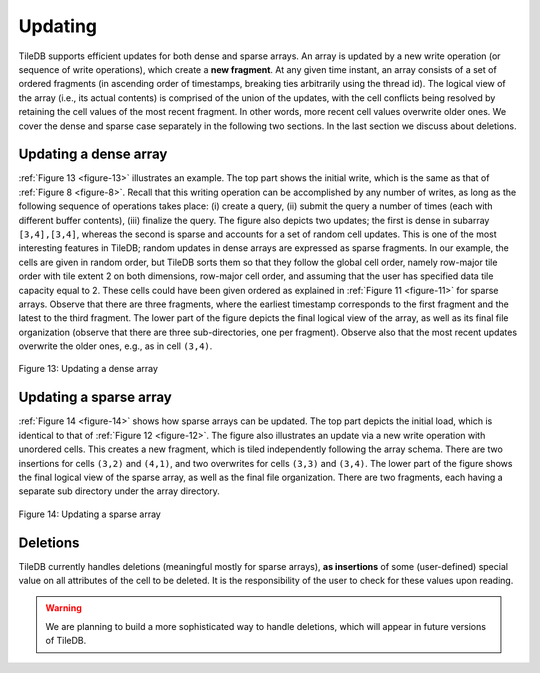 Updating
========

TileDB supports efficient updates for both dense and sparse arrays. An
array is updated by a new write operation (or sequence of write
operations), which create a **new fragment**. At any given time instant,
an array consists of a set of ordered fragments (in ascending order of
timestamps, breaking ties arbitrarily using the thread id). The logical
view of the array (i.e., its actual contents) is comprised of the union
of the updates, with the cell conflicts being resolved by retaining the
cell values of the most recent fragment. In other words, more recent
cell values overwrite older ones. We cover the dense and sparse case
separately in the following two sections. In the last section we discuss
about deletions.

Updating a dense array
----------------------

:ref:`Figure 13 <figure-13>` illustrates an example. The top part shows the initial write,
which is the same as that of :ref:`Figure 8 <figure-8>`. Recall that this writing
operation can be accomplished by any number of writes, as long as the
following sequence of operations takes place: (i) create a query, (ii)
submit the query a number of times (each with different buffer
contents), (iii) finalize the query. The figure also depicts two
updates; the first is dense in subarray ``[3,4],[3,4]``, whereas the
second is sparse and accounts for a set of random cell updates. This is
one of the most interesting features in TileDB; random updates in dense
arrays are expressed as sparse fragments. In our example, the cells are
given in random order, but TileDB sorts them so that they follow the
global cell order, namely row-major tile order with tile extent 2 on
both dimensions, row-major cell order, and assuming that the user has
specified data tile capacity equal to 2. These cells could have been
given ordered as explained in :ref:`Figure 11 <figure-11>` for sparse arrays. Observe that
there are three fragments, where the earliest timestamp corresponds to
the first fragment and the latest to the third fragment. The lower part
of the figure depicts the final logical view of the array, as well as
its final file organization (observe that there are three
sub-directories, one per fragment). Observe also that the most recent
updates overwrite the older ones, e.g., as in cell ``(3,4)``.

.. _figure-13:

.. figure:: Figure_13.png
    :align: center

    Figure 13: Updating a dense array

Updating a sparse array
-----------------------

:ref:`Figure 14 <figure-14>` shows how sparse arrays can be updated. The top part depicts
the initial load, which is identical to that of :ref:`Figure 12 <figure-12>`. The figure
also illustrates an update via a new write operation with unordered
cells. This creates a new fragment, which is tiled independently
following the array schema. There are two insertions for cells ``(3,2)``
and ``(4,1)``, and two overwrites for cells ``(3,3)`` and ``(3,4)``. The
lower part of the figure shows the final logical view of the sparse
array, as well as the final file organization. There are two fragments,
each having a separate sub directory under the array directory.

.. _figure-14:

.. figure:: Figure_14.png
    :align: center

    Figure 14: Updating a sparse array

Deletions
---------

TileDB currently handles deletions (meaningful mostly for sparse
arrays), **as insertions** of some (user-defined) special value on all
attributes of the cell to be deleted. It is the responsibility of the
user to check for these values upon reading. 

.. warning::
    We are planning to build a more sophisticated way to handle deletions, 
    which will appear in future versions of TileDB.
